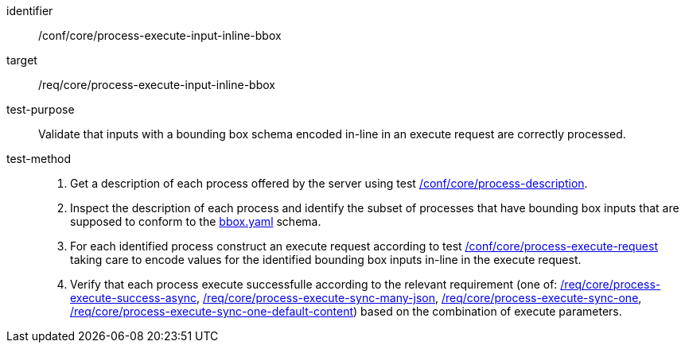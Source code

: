 [[ats_core_process-execute-input-inline-bbox]]

[abstract_test]
====
[%metadata]
identifier:: /conf/core/process-execute-input-inline-bbox
target:: /req/core/process-execute-input-inline-bbox
test-purpose:: Validate that inputs with a bounding box schema encoded in-line in an execute request are correctly processed.
test-method::
+
--
1. Get a description of each process offered by the server using test <<ats_core_process-description,/conf/core/process-description>>.

2. Inspect the description of each process and identify the subset of processes that have bounding box inputs that are supposed to conform to the https://raw.githubusercontent.com/opengeospatial/ogcapi-processes/master/core/openapi/schemas/bbox.yaml[bbox.yaml] schema.

3. For each identified process construct an execute request according to test <<ats_core_process-execute-request,/conf/core/process-execute-request>> taking care to encode values for the identified bounding box inputs in-line in the execute request.

4. Verify that each process execute successfulle according to the relevant requirement (one of: <<ats_core_process-execute-success-async,/req/core/process-execute-success-async>>, <<ats_core_process-execute-sync-many-json,/req/core/process-execute-sync-many-json>>, <<ats_core_process-execute-sync-one,/req/core/process-execute-sync-one>>, <<ats_core_process-execute-sync-one-default-content,/req/core/process-execute-sync-one-default-content>>) based on the combination of execute parameters.
--
====
